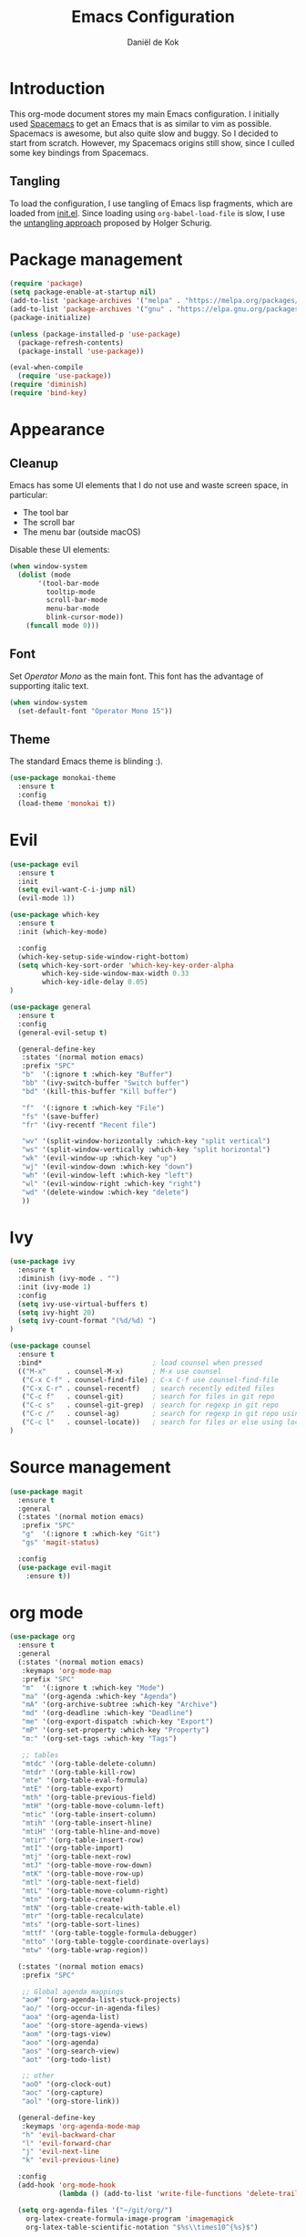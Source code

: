 #+TITLE: Emacs Configuration
#+AUTHOR: Daniël de Kok

* Introduction

This org-mode document stores my main Emacs configuration. I initially
used [[http://spacemacs.org][Spacemacs]] to get an Emacs that is as similar to vim as
possible. Spacemacs is awesome, but also quite slow and buggy. So I
decided to start from scratch. However, my Spacemacs origins still
show, since I culled some key bindings from Spacemacs.

** Tangling

To load the configuration, I use tangling of Emacs lisp fragments,
which are loaded from [[./init.el][init.el]]. Since loading using ~org-babel-load-file~
is slow, I use the [[http://www.holgerschurig.de/en/emacs-efficiently-untangling-elisp/][untangling approach]] proposed by Holger Schurig.

* Package management

#+BEGIN_SRC emacs-lisp
  (require 'package)
  (setq package-enable-at-startup nil)
  (add-to-list 'package-archives '("melpa" . "https://melpa.org/packages/"))
  (add-to-list 'package-archives '("gnu" . "https://elpa.gnu.org/packages/"))
  (package-initialize)

  (unless (package-installed-p 'use-package)
    (package-refresh-contents)
    (package-install 'use-package))

  (eval-when-compile
    (require 'use-package))
  (require 'diminish)
  (require 'bind-key)
#+END_SRC

* Appearance
** Cleanup

Emacs has some UI elements that I do not use and waste screen space,
in particular:

- The tool bar
- The scroll bar
- The menu bar (outside macOS)

Disable these UI elements:

#+BEGIN_SRC emacs-lisp
(when window-system
  (dolist (mode
	   '(tool-bar-mode
	     tooltip-mode
	     scroll-bar-mode
	     menu-bar-mode
	     blink-cursor-mode))
    (funcall mode 0)))
#+END_SRC

** Font

Set /Operator Mono/ as the main font. This font has the advantage
of supporting italic text.

#+BEGIN_SRC emacs-lisp
  (when window-system
    (set-default-font "Operator Mono 15"))
#+END_SRC

** Theme

The standard Emacs theme is blinding :).

#+BEGIN_SRC emacs-lisp
  (use-package monokai-theme
    :ensure t
    :config
    (load-theme 'monokai t))
#+END_SRC

* Evil

#+BEGIN_SRC emacs-lisp
  (use-package evil
    :ensure t
    :init
    (setq evil-want-C-i-jump nil)
    (evil-mode 1))

  (use-package which-key
    :ensure t
    :init (which-key-mode)

    :config
    (which-key-setup-side-window-right-bottom)
    (setq which-key-sort-order 'which-key-key-order-alpha
          which-key-side-window-max-width 0.33
          which-key-idle-delay 0.05)
  )
#+END_SRC

#+BEGIN_SRC emacs-lisp
  (use-package general
    :ensure t
    :config
    (general-evil-setup t)

    (general-define-key
     :states '(normal motion emacs)
     :prefix "SPC"
     "b"  '(:ignore t :which-key "Buffer")
     "bb" '(ivy-switch-buffer "Switch buffer")
     "bd" '(kill-this-buffer "Kill buffer")

     "f"  '(:ignore t :which-key "File")
     "fs" '(save-buffer)
     "fr" '(ivy-recentf "Recent file")

     "wv" '(split-window-horizontally :which-key "split vertical")
     "ws" '(split-window-vertically :which-key "split horizontal")
     "wk" '(evil-window-up :which-key "up")
     "wj" '(evil-window-down :which-key "down")
     "wh" '(evil-window-left :which-key "left")
     "wl" '(evil-window-right :which-key "right")
     "wd" '(delete-window :which-key "delete")
     ))
#+END_SRC

* Ivy

#+BEGIN_SRC emacs-lisp
(use-package ivy
  :ensure t
  :diminish (ivy-mode . "")
  :init (ivy-mode 1)
  :config
  (setq ivy-use-virtual-buffers t)
  (setq ivy-hight 20)
  (setq ivy-count-format "(%d/%d) ")
)

(use-package counsel
  :ensure t
  :bind*                           ; load counsel when pressed
  (("M-x"     . counsel-M-x)       ; M-x use counsel
   ("C-x C-f" . counsel-find-file) ; C-x C-f use counsel-find-file
   ("C-x C-r" . counsel-recentf)   ; search recently edited files
   ("C-c f"   . counsel-git)       ; search for files in git repo
   ("C-c s"   . counsel-git-grep)  ; search for regexp in git repo
   ("C-c /"   . counsel-ag)        ; search for regexp in git repo using ag
   ("C-c l"   . counsel-locate))   ; search for files or else using locate
)
#+END_SRC

* Source management

#+BEGIN_SRC emacs-lisp
  (use-package magit
    :ensure t
    :general
    (:states '(normal motion emacs)
     :prefix "SPC"
     "g"  '(:ignore t :which-key "Git")
     "gs" 'magit-status)

    :config
    (use-package evil-magit
      :ensure t))
#+END_SRC

* org mode

#+BEGIN_SRC emacs-lisp
  (use-package org
    :ensure t
    :general
    (:states '(normal motion emacs)
     :keymaps 'org-mode-map
     :prefix "SPC"
     "m"  '(:ignore t :which-key "Mode")
     "ma" '(org-agenda :which-key "Agenda")
     "mA" '(org-archive-subtree :which-key "Archive")
     "md" '(org-deadline :which-key "Deadline")
     "me" '(org-export-dispatch :which-key "Export")
     "mP" '(org-set-property :which-key "Property")
     "m:" '(org-set-tags :which-key "Tags")

     ;; tables
     "mtdc" '(org-table-delete-column)
     "mtdr" '(org-table-kill-row)
     "mte" '(org-table-eval-formula)
     "mtE" '(org-table-export)
     "mth" '(org-table-previous-field)
     "mtH" '(org-table-move-column-left)
     "mtic" '(org-table-insert-column)
     "mtih" '(org-table-insert-hline)
     "mtiH" '(org-table-hline-and-move)
     "mtir" '(org-table-insert-row)
     "mtI" '(org-table-import)
     "mtj" '(org-table-next-row)
     "mtJ" '(org-table-move-row-down)
     "mtK" '(org-table-move-row-up)
     "mtl" '(org-table-next-field)
     "mtL" '(org-table-move-column-right)
     "mtn" '(org-table-create)
     "mtN" '(org-table-create-with-table.el)
     "mtr" '(org-table-recalculate)
     "mts" '(org-table-sort-lines)
     "mttf" '(org-table-toggle-formula-debugger)
     "mtto" '(org-table-toggle-coordinate-overlays)
     "mtw" '(org-table-wrap-region))

    (:states '(normal motion emacs)
     :prefix "SPC"

     ;; Global agenda mappings
     "ao#" '(org-agenda-list-stuck-projects)
     "ao/" '(org-occur-in-agenda-files)
     "aoa" '(org-agenda-list)
     "aoe" '(org-store-agenda-views)
     "aom" '(org-tags-view)
     "aoo" '(org-agenda)
     "aos" '(org-search-view)
     "aot" '(org-todo-list)

     ;; other
     "aoO" '(org-clock-out)
     "aoc" '(org-capture)
     "aol" '(org-store-link))

    (general-define-key
     :keymaps 'org-agenda-mode-map
     "h" 'evil-backward-char
     "l" 'evil-forward-char
     "j" 'evil-next-line
     "k" 'evil-previous-line)

    :config
    (add-hook 'org-mode-hook
              (lambda () (add-to-list 'write-file-functions 'delete-trailing-whitespace)))

    (setq org-agenda-files '("~/git/org/")
	  org-latex-create-formula-image-program 'imagemagick
	  org-latex-table-scientific-notation "$%s\\times10^{%s}$")

    (org-babel-do-load-languages
     'org-babel-load-languages
     '((gnuplot . t)
       (python . t)
       (latex . t))))

  (use-package org-ref
    :ensure t
    :init
    ;;:mode "\\.org\\'"
    :after org
    :general
    (:states '(normal motion emacs)
     :prefix "SPC"
     :keymaps 'bibtex-mode-map
     "mh" '(org-ref-bibtex-hydra/body :which-key "BibTeX hydra"))
    :config
    (setq org-ref-default-bibliography '("~/git/papers/references.bib")
	  org-ref-pdf-directory "~/git/papers/"
	  org-ref-bibliography-notes "~/git/org/literature.org"))

  (use-package evil-org
    :ensure t
    :after org
    :config
    (add-hook 'org-mode-hook 'evil-org-mode)
    (add-hook 'evil-org-mode-hook
	      (lambda ()
		(evil-org-set-key-theme '(todo)))))

  (use-package org-bullets
    :ensure t
    :after org
    :config
    (add-hook 'org-mode-hook (lambda () (org-bullets-mode 1)))
    (setq org-bullets-bullet-list '("①" "②" "③ " "④" "⑤" "⑥" "⑦" "⑧" "⑨" "⑩" "⑪" "⑫" "⑬" "⑭" "⑮")))


#+END_SRC
* Programming languages
** Company

Use ~company~ for completion.

#+BEGIN_SRC emacs-lisp
  (use-package company
    :ensure t
    :init (company-mode))
#+END_SRC
** Flycheck
~flycheck~ provides online syntax checking.

#+BEGIN_SRC emacs-lisp
  (use-package flycheck
    :ensure t
    :init (global-flycheck-mode))
#+END_SRC

** Rust

Load ~rust-mode~ to make editing Rust code more comfortable.

#+BEGIN_SRC emacs-lisp
  (use-package rust-mode
    :ensure t
    :mode "\\.rs\\'")
#+END_SRC

Use ~racer~ for completions.

#+BEGIN_SRC emacs-lisp
  (use-package racer
    :ensure t
    :after rust-mode
    :config
    (add-hook 'rust-mode-hook #'racer-mode)
    (add-hook 'racer-mode-hook #'eldoc-mode)
    (add-hook 'racer-mode-hook #'company-mode)
    (define-key rust-mode-map (kbd "TAB") #'company-indent-or-complete-common)
    (setq company-tooltip-align-annotations t))
#+END_SRC

~flycheck-rust~ provides online syntax checking.

#+BEGIN_SRC emacs-lisp
  (use-package flycheck-rust
    :ensure t
    :after rust-mode
    :config
    (add-hook 'flycheck-mode-hook #'flycheck-rust-setup))
#+END_SRC
* TeX

#+BEGIN_SRC emacs-lisp
  (use-package tex
    :ensure auctex
    :mode ("\\.tex\\'" . TeX-latex-mode)

    :config
    (use-package latex
      :defer t
      :config
      (use-package preview)
      (add-hook 'LaTeX-mode-hook 'reftex-mode)))

#+END_SRC

* Miscelaneous
** Workspaces

#+BEGIN_SRC emacs-lisp
  (use-package eyebrowse
    :ensure t
    :init
    (eyebrowse-mode t)
    :config
    (eyebrowse-setup-opinionated-keys)
  )
#+END_SRC
** File browsing (ranger)

#+BEGIN_SRC emacs-lisp
  (use-package ranger
    :ensure t
    :general
    (:states '(normal motion emacs)
     :prefix "SPC"
     "ar" '(ranger :which-key "ranger")
     "ad" '(deer :which-key "deer"))
    :config
    (ranger-override-dired-mode t))
#+END_SRC

** Projects

#+BEGIN_SRC emacs-lisp
  (use-package projectile
    :ensure t
    :general
    (:states '(normal motion emacs)
     :prefix "SPC"
     "p"  '(:ignore t :which-key "Project")
     "pf" '(projectile-find-file :which-key "Find in project")
     "pl" '(projectile-switch-project :which-key "Switch project"))

    :init (projectile-mode 1)

    :config
    (progn
      (setq projectile-enable-caching t)
      (setq projectile-require-project-root nil)
      (setq projectile-completion-system 'ivy)
      (add-to-list 'projectile-globally-ignored-files ".DS_Store")))
#+END_SRC

** Rainbow delimiters

#+BEGIN_SRC emacs-lisp
  (use-package rainbow-delimiters
    :ensure t
    :config
    (add-hook 'prog-mode-hook 'rainbow-delimiters-mode)
  )
#+END_SRC

#+BEGIN_SRC emacs-lisp
  (setq reftex-default-bibliography '("~/git/papers/references.bib"))
#+END_SRC
** Relative line numbers

Use relative line numbers to ease evil operations. ~nlinum-relative~
only recomputes line numbers when Emacs is idle, speeding up line
numbering in large files.

#+BEGIN_SRC emacs-lisp
  (use-package nlinum-relative
    :ensure t
    :config
    (nlinum-relative-setup-evil)
    (add-hook 'prog-mode-hook 'nlinum-relative-mode)
    (add-hook 'org-mode-hook 'nlinum-relative-mode))
#+END_SRC

